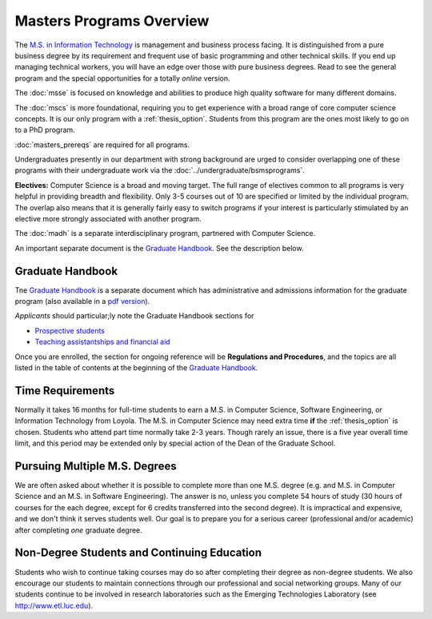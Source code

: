 Masters Programs Overview
======================================

The `M.S. in Information Technology <http://www.luc.edu/cs/academics/graduateprograms/msit/msininformationtechnology/>`_ is
management and business process facing.
It is distinguished from a pure business degree by its requirement and
frequent use of basic programming and other technical skills.
If you end up managing technical workers,
you will have an edge over those with pure business degrees.  Read to see
the general program and the special opportunities for a totally *online* version.

The :doc:`msse`
is focused on knowledge and abilities to produce
high quality software for many different domains.

The :doc:`mscs` is more foundational,
requiring you to get experience with a broad range of core
computer science concepts.  It is our only program with a :ref:`thesis_option`.
Students from this program are the ones most likely to go on to a PhD program.


:doc:`masters_prereqs` are required for all programs.

Undergraduates presently in our department with strong background are urged to
consider overlapping one of these programs with their undergraduate work
via the
:doc:`../undergraduate/bsmsprograms`.

**Electives:** Computer Science is a broad and moving target.
The full range of electives common to all programs is very helpful
in providing breadth and flexibility.
Only 3-5 courses out of 10 are specified or limited by the individual program.
The overlap also means that it is generally fairly easy to switch programs
if your interest is particularly stimulated by an elective more strongly
associated with another program.

The :doc:`madh`
is a separate interdisciplinary program, partnered with Computer Science.

An important separate document is the
`Graduate Handbook <http://gradhandbook.cs.luc.edu/html>`_.  See the description below.

Graduate Handbook
~~~~~~~~~~~~~~~~~

Tne `Graduate Handbook <http://gradhandbook.cs.luc.edu/html>`_ is a separate
document which has
administrative and admissions information for the graduate program
(also available in a
`pdf version <http://gradhandbook.cs.luc.edu/latex/LoyolaComputerScienceGradHandbook.pdf>`_).

*Applicants* should particular;ly note the Graduate Handbook sections for

* `Prospective students <https://graduatehandbook.cs.luc.edu/prospective_students.html>`_
* `Teaching assistantships and financial aid <https://graduatehandbook.cs.luc.edu/assistantships.html>`_

Once you are enrolled, the section for ongoing reference will be **Regulations and Procedures**,
and the topics are
all listed in the table of contents at the beginning of the
`Graduate Handbook <http://gradhandbook.cs.luc.edu/html>`_.

.. index:: time for program

Time Requirements
~~~~~~~~~~~~~~~~~~~~~~~~~~~~~~~~~

Normally it takes 16 months for full-time students to earn a
M.S. in Computer Science, Software Engineering, or Information Technology from Loyola.
The M.S. in Computer Science
may need extra time **if** the :ref:`thesis_option` is chosen.
Students who attend part time normally take 2-3 years. Though rarely an issue,
there is
a five year overall time limit,
and
this period may be extended only by special action of the Dean of the Graduate School.


.. index:: multiple M.S. degrees

Pursuing Multiple M.S. Degrees
~~~~~~~~~~~~~~~~~~~~~~~~~~~~~~~

We are often asked about whether it is possible to complete more than one M.S. degree
(e.g. and M.S. in Computer Science and an M.S. in Software Engineering).
The answer is no, unless you complete 54 hours of study (30 hours of courses for
the each degree, except for 6 credits transferred into the second degree).
It is impractical and expensive, and we don't think it serves students well.
Our goal is to prepare you
for a serious career (professional and/or academic)
after completing *one* graduate degree.

.. index:: non-degree students
   continuing education

Non-Degree Students and Continuing Education
~~~~~~~~~~~~~~~~~~~~~~~~~~~~~~~~~~~~~~~~~~~~~~

Students who wish to continue taking courses may do so after completing their degree
as non-degree students. We also
encourage our students to maintain connections through our professional
and social networking groups. Many of our
students continue to be involved in research laboratories such as the
Emerging Technologies Laboratory
(see http://www.etl.luc.edu).
